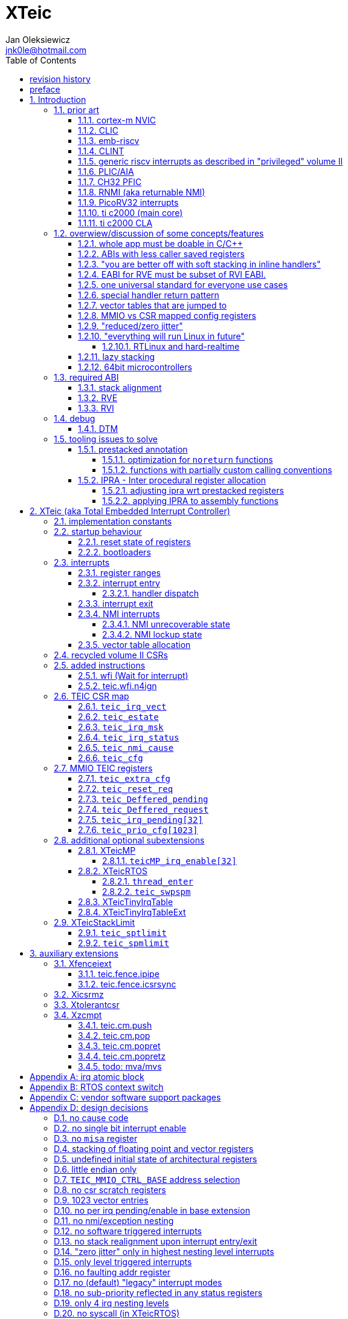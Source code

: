 
= XTeic
Jan Oleksiewicz <jnk0le@hotmail.com>
:appversion: 0.34.1
:toc:
:toclevels: 5
:sectnums:
:sectnumlevels: 4


{author} {email} +
document version {appversion} +
extension status: unstable/PoC +
This document is released under a Creative Commons Attribution 4.0 International License

[colophon]
== revision history


[colophon]
== preface

This document uses semantic versioning with respect to potential hardware designs.
Assembly syntax change is a minor increment. Version 1.0.0 will be the first somewhat useable.
Changes in prior versions are not versioned properly and not tracked in revision history.
The number in a major revision doesn't hold the freeze or ratification status.

Document is written in a way that reduces the duplications as those are hard to maintain.

== Introduction

Even though the current risc-v "privileged" architecture is great for general unix systems.
It fails to meet many embedded and hard real time requirements.

Instead of adding more and more on top of layered legacy, that leads to silicon waste, let's replace
entire volume II (aka riscv privileged) with minimal yet efficient embedded architecture.

The goal is to achieve interrupt architecture capable of predictable and fast
control loops by providing minimal interrupt latency and jitter. +
Optionally offer single digit cycles of interrupt latency to actual code and true zero jitter,
as to not disturb minimal implementations. +
By leveraging general purpose computing capability of risc-v architecture, we can
avoid the need for separate cores (often with asymetric architectures) to offload
low priority tasks (communication, HMI etc).

The lack of many "legacy" functionalities allows reduction of silicon area, power, and verification costs.

=== prior art

A quick recap of what we already have available.

==== cortex-m NVIC

<<armnvic>> defacto established "industry standard" of efficient interrupt handling.
Anyone complaining about risc-v likes and wants the NVIC.

==== CLIC

CLIC <<clic>> is a designated goto for interrupt handling to fulfill everyone needs.

Attempts to be an unix capable interrupt controller with horizontal nesting of U, S, H (so far only proposed) and M mode.

All used registers must be saved in software, trampoline handlers need to save all ABI registers.
If interrupts can be taken at multiple privilege modes, then each handler at higher privilege
have to swap stack pointer (and interrupt level ??) by 2 additional CSR instructions per handler.
(during vertical nesting those instructions just copy `rs1` operand)

Preemption is handled in software by special CSR mechanism, that requires extra boilerplate
code in every interrupt handler. Even in "inline" handlers.

Highest priority inline handlers should be possible to be made similar to legacy ones.

Trampoline handlers mimic the late arrival and tail chaining optimizations.
Currently trampoline handlers cannot be used alongside "inline" handlers <<clichwswvectoring>>.

Introduces unavoidable jitter due to:

- blocks of code executed with disabled interrupts (additive jitter)
- late arrival handled through mnxti read (subtractive jitter of entry time)
- tail chaining handled by another mnxti read (and extra branch) in epilogue
- indirect jump instruction to actual code (branch prediction)

assuming 1 cycle per instruction, 10.2 and 11.1 listings from clic spec <<clic>> offer:

- `entry + 6` cycles of jitter from "inline" handlers.
- `entry + 7 + 16` cycles of jitter from "C-ABI" trampoline entry
- `4 + exit` or `abs(entry - 7)` cycles of jitter from  "C-ABI" trampoline epilogue

NOTE: trampoline jitter can be reduced by 16 cycles of register stacking at
the cost of late arrival handling

NOTE: according to <<clicentrycycles>>, handler entry time is 6 cycles on sifive E2 and
10 cycles in E3/5.

NOTE: BTW, my prediction is that the "competitor A" will be able to do a
"comparison against riscv" without resorting to FUD tactics, right after CLIC is ratified

==== emb-riscv

emb-riscv <<embriscv>> is clean sheet design that attempts to be universal solution
for every microcontroller. Designed with a strong focus on RTOS support.

NOTE: Currently development is stalled due to "not encouraging general interest"

Achieves lower interrupt latency by introducing EABI with reduced
amount of caller-saved registers. FP registers are handled by lazy stacking.

Many similarities with <<cortex-m NVIC, NVIC>>.

mandates 4 64bit timers (even on RV32):

- cycle counter
- instret counter
- system timer
- rtc timer

==== CLINT

Attaches to generic interrupt scheme.

According to <<clint>>, it provides memory mapped interface for timers and IPI.

NOTE: ofiicial CLINT is called ACLINT but doesn't differ much from CLINT in sifive documentations.

==== generic riscv interrupts as described in "privileged" volume II

Very often refered to as CLINT. e.g. <<sififeintcookbook>> claims that volume II
stuff is CLINT exclusive.

has vectored mode which simply jumps to the position in vector table.

Doesn't provide any nesting other than privilege levels
Registers and CSR state (`fcsr` etc.) have to be pushed by software before use

==== PLIC/AIA

<<plic>>, <<aia>>

A heavyweight frontend for delivering interrupts to multiple cores
running typical unix OS. Not suitable for microcontrolers.

claim/complete architecture

handlers stay very similar to generic case.

AIA adds another set of CSR registers available only through indirect access
mechanism (by `miselect` and `mireg` CSRs).

==== CH32 PFIC

Proprietary design by WCH build on top of generic riscv privileged <<qingkev2>>, <<qingkev3>>, <<qingkev4>>.

Introduces HW stacking and single cycle register shadowing (aka HPE).
It is of course necessary to use custom toolchain that implement a "proprietary" attribute:
`\\__attribute__\((interrupt("WCH-Interrupt-fast")))`

NOTE: without <<prestacked annotation>> there will be no portable way of doing this without compilers build
on custom patches. Naked handler + mret trick doesn't work in llvm, it should break in gcc anyway due to
eventual use of callee saved registers and stack.

Another feature is "vector table free" interrupt mechanism that allows to skip
fetching from vector table and jump to handler directly. It provides significant improvement
only when all registers are "stacked" by shadow regfile. (or not satcked at all)

The descriptions of a lot of functional behaviour feel like a copy-paste of risc-v privileged.
Highly under/undocumented. +
e.g. There is nothing about what happens to `mepc`, `mcause` or `mstatus` during nesting (especially on "V2" core). +
It is also unknown whether `ra` register doesn't have an additional use (like saving `mepc`...) during
interrupt entry/exit and connot be used immediately as the currently implemented gcc attribute treats
those functions the same way as the regular ABI ones with `mret` based return. +
Inline with average chinese documentation standards.

The vendor provided headers, of course, contain 46 instances of "NVIC" string and just 5 for "PFIC"

There is also under/undocumented "EABI enable" bit in `INTSYSCR` on "V2" core.
Most probably it reduces number of HW stacked registers to match the official EABI proposal <<riscveabi>>.

QingKeV4 implements 3 shadow registers sets (aka HPE), given to handlers on first comes first served basis.
Result is that only 3 lowest level handlers can practically use shadow registers.

NOTE: supressing dynamic nesting by `HWSTKOVEN` would cause priority inversion.

==== RNMI (aka returnable NMI)

<<privilegedrnmi>> Adds another horizontal nesting level above the machine mode, that works very similarly
to generic interrupts.
Achieved by providing additional set of CSR registers as well as interrupt return instruction (`mnret`).

==== PicoRV32 interrupts

> Note: The IRQ handling features in PicoRV32 do not follow the RISC-V Privileged ISA specification.
> Instead a small set of very simple custom instructions is used to implement IRQ handling with minimal hardware overhead.

Original author of the PicoRV found the riscv-privileged to be too heavy for minimal core,
and provided own <<picorvint>> interrupt scheme.

NOTE: FPGA minimum cores, is a non goal for XTeic

==== ti c2000 (main core)

Proprietary TI architecture <<spru430f>> sporting an ancient looking accumulator-memory architecture
(with 8 pointer registers), similar to the classic CISCs. An x86 of motor control and signal processing.
FPU <<spruhs1c>> is more RISC-ish with a bit of VLIW in some instructions.

NOTE: TI is very hesitant to release any general purpose benchmark scores (speed/size etc.)
<<c2000coremark>>, <<c2000dhrystone>>. Claiming that their architecture "is optimized for
real world control applications". Those kind of scores are also almost non existent in independent sources.

According to <<spraan9a>>, the core automatically saves some of the registers, rest must be pushed
in software. +
"High priority" interrupts can also save and restore all 8 floating point registers into shadow
registers using special instructions. +
There are also 5 (4 in prologue) defacto useless instructions for aligning stack and setting "C28 modes"

To allow nesting of "low priority" interrupts handlers must include extra boilerplate code to
handle prioritiy masking in software. (8 instructions in prologue, 3 in epilogue)

As a consequence there is 21 cycles of jitter (to HPI and other LPIs) and 43 (HPI) or 63 (LPI) cycles
of interrupt latency in worst case.

Use of `RPT` istruction will introduce even more jitter and latecy as the sequence is uninterruptible
and takes arbitrary numbers of cycles to execute.

NOTE: ISR entry latency is 10 cycles due to 8 stage pipeline and automatically stacking 13 registers.
<<c2000workshop>> suggests that the latency is 14 cycles for internal signals. Which would
further increase the worst case jitter and latencies.

==== ti c2000 CLA

CLA <<spruge6b>> is a separate coprocessor designated to offload
main core from control loop tasks "freeing it to handle other tasks such as 
handling communication stacks" +
Exactly those workloads that are general purpose tasks
for which "c2000 architecture was not optimized for"

Offers less registers/instrucrtiions and lacks TMU so it's
not always faster than the main core.

Can be used as a true coprocesor for delegation of certain tasks to it.
According to <<spracw5a>> this mode of operation brings just 12% improvement in
motor FOC current loop.

CLA tasks are uninterruptible. TI claims <<spracs0a>>,<<ticladocs>>,<<ticladevguide>>
that their task driven machine "reduces interrupt latency and jitter" compared to classic CPU
even though it does exactly the opposite when there is more than one
(async) interrupt to handle (which happens in <<spracs0a>> example)

=== overwiew/discussion of some concepts/features

==== whole app must be doable in C/C++

In this case interrupts must always push all caller saved registers to be able to use functions without
`\\__attribute__\((interrupt*))` annotation. Leading to <<ABIs with less caller saved registers>>

It also requires preinitialized table with pointer to startup code, `sp`, `gp`, and of course
any other addition like Zcmt `JVT` csr.

This table is also not necessarily smaller than software setup, e.g. `sp` can be usually
done with single `lui` instruction.

There is still a risk of corruption if the compiler decides to reorder something before
initialization of `.data`/`.bss` sections.

Such startup code is also inefficient as it will have to obey the ABI (spill `ra` to stack) and
compilers can't optimize out link time symbols anyway. (even though some can be assumed to
always be at certain addresses or offset from each other)

Of course I often find that there is a competition on who will make
the worst startup code in assembly.
So pure C/C++ startup code turns out to be "better" due to confirmation effect.
But let's have a look at my "combotablecrt" implementation <<combotablecrt>> for stm32f030x4/6. 
Is your compiler able to do that?

There is also a case of interrupt handlers that are using only a few registers
and don't need to take latency of the whole ABI/EABI.

==== ABIs with less caller saved registers

The rationale of introducing ABIs with reduced number of caller saved registers is to
reduce interrupt latency.

The major downside of such approach is lowered overall performance
and code denisty. Which is highly unliked across riscv community <<bhvseabi>> and stalls
development of such (E)ABI.

> I think for marketing reasons we should have the RISC-V EABI mimic the competitor ABI as
> closely as possible, and be available and supported by the tools, even if almost no-one
> should end up actually using it.

Zcmp[e] was also prepared for such fragmentation by reserving first 4 points in rlist for EABI,
so the cores can implement UABI and EABI push/pop instructions at the same time.
Those 4 points are of course supposed to handle 20 caller saved regs of EABI (probably with some
reuse of few higher points).

It will also make the processors capable of stacking 2 registers per cycle, underutilized
during HW stacking due to shorter stacking time than pipeline refill.

An alternative is to provide interrupts with defacto customizable ABIs by e.g. <<prestacked annotation>>
(to match the HW stackers) and handle the function call pressure by <<IPRA - Inter procedural register allocation, IPRA>>.

==== "you are better off with soft stacking in inline handlers"

aka generic riscv `\\__attribute__\((interrupt))`

The major issue lies within the principles of hardware stackers.

When entering interrupt handler, the core first fetches the entry from vector table and then
jumps to that address. Both of those fetches can hit a flash waitstate or a cache miss.
During that operation the data bus remains idle waiting for a first store instruction to be executed.

Those cycles can be accomodated for a "free" stacking of registers. If a higher amount of
registers is stacked then it can hide a bit of jitter coming from cache misses or flash waitstates.

Even stacking by the special push instructions (e.g. XTheadInt <<thead>> or
PUSHINT <<pushint>> and maybe a subsets of those), won't help much. Those start pushing
after the latency of double (waitstated) miss was taken.

The only situation when soft stacking yields better results is when HW stacker has to push
way more registers than is actually used.

NOTE: Zcmp[e] doesn't cover caller saved registers except `ra`.

==== EABI for RVE must be subset of RVI EABI.

To be able to call RVE only code from RVI ABI +
Recurrig thing in RVE ABI proposals.

The idea is to allow compilers and software vendors to provide a single
set of precompiled libraries for RVI and RVE ABIs.

The issue with this approach is that the code arbitrarily compiled for RVE
might turn out to be less efficient than RVI one. It also limits the capabilities
of RVI ABI like trading off argument registers for temporary/saved ones.

==== one universal standard for everyone use cases

Having one universal solution for all possible scenarios
brings a lot of inefficiency to all of them. Due to mandatory
support for a lot of rarely used functionality, keeping the compatibility
with unused legacy, or having to be a subset of a bigger architecture
optimized for a different use cases.

Even if that "flexibility" is made completely optional and non intrusive
the vendors will implement it anyway for the sake of having the
longest "flexibility" bar.

==== special handler return pattern

aka "HANDLER_RETURN" on emb-riscv and "EXC_RETURN" on ARM

The idea is to put special pattern in `ra` during handler entry and
exit by reusing regular return mechanism provided by the ABI. Requires
certain memory area to be non executable (e.g. 0xF0000000 - 0xFFFFFFFF)

This mechanism follows the typical ABI function call and together with HW
stacking, allows the interrupt handlers to be a regular C functions.

The downside is that the `ra` and `pc` both have to be pushed onto stack
and in some specifc cases, it could add extra stall cycles after the tail due
to the waitstates or cache miss caused by delayed prefetch.

Alternatively we can just stack the `ra` and put there current `pc` with lowest bit set
to trigger handler return operation. One less register counted towards interrupt latency.

NOTE: normally the `jalr` instruction just ignores the LSB bit of resulting address.
LSB in register and immediate will lead to "bogus" jump over 2 extra bytes.
Even though this behaviour simplifies hardware, existing ABIs are
allowing "auxiliary information" in pointers as well as `jalr`
immediate, effectively making both useless.

==== vector tables that are jumped to

It's simply inefficient in truly vectored scenario.
The vector entries will have to be populated with jump instructions anyway.
Those have to take the second round of waitstates or cache miss without amortization by register stacking.

And if the code is far away from vector table (e.g. in SRAM for more deterministic execution),
compiler will have to emit a jump island, aka "veener", that will perform yet another unamortized jump.
allocating 8 bytes per entry, allowing `lui` + `jalr` sequence, will severly trump the
code density and performance in typical use scenarios.

NOTE: 8051 allocated 8 bytes per entry, but it was able to sometimes fit entire handler or
one of the conditional path. Especially when following entries were unused. This kind of
optimizations is exlusive to assmebly programming and generally not practised today.

==== MMIO vs CSR mapped config registers

In case of mass initialization MMIO could result in better code density
CSR space is also limited.

My take is that anything architecturally coupled to the core should reside
in CSR space and keep the rest in MMIO.

Nothing should exist as both.

There is no point in avoiding  CSR registers when the cost of Zicsr
instructions is already taken.

==== "reduced/zero jitter"

Very often claimed, yet those claims rarely meet with reality.

NOTE: There are also many non-architectural sources of jitter like caches, waitstated
flash, accessing peripherals in different clock domains (usually divided from sysclk),
DMA contention, or just the code masking out the interrupts.

Cortex-m0 offers a "zero jitter" by optional IP (RTL for ASICs) configuration that adjusts the best case 
of interrupt latency by extra cycle to acommodate random stall from bus contention.

Cortex-m3/4 offer up to 6 cycles of jitter due to "late arrival" and "pop pre-emption".
Regular handler entry is dominated by stacking registers, giving some headroom for extra
vector/instruction fetch latency.

Cortex-m7 of course suffers from Proprietary&Confidential syndrome.
Most probably it's similar to cm3/4.

In case of C2000 CLA, TI claims <<spracs0a>>,<<ticladocs>>,<<ticladevguide>> that their task driven machine
(non preemptible) "reduces interrupt latency and jitter" compared to classic CPU, even
though it does exactly the opposite when there is more than 1 async interrupt to handle.

NOTE: Of course whenever TI compares CLA to "classic cpu", it's always a cpu with preemption
priorities only and background task not present on CLA. As if the similar "task machine" couldn't
be achieved by regular general purpose architecture (e.g. risc-v, cortex-m) without nesting and WFI loop
(or "sleep on exit" feature) giving access to all GPRs in interrupts without stacking.

==== "everything will run Linux in future"

The Linux cargo cult. +
Because a simplest tasks suitable for bunch of 555&74s or a simple microcontroler with a
few KiB of flash and RAM must be done under linux so it will work somehow "better".

To be able to properly run linux you need quite beefy unit (usually with MMU), 2-4MiB of flash,
4-8MiB of RAM (usually external DRAM), long boot time and a bad power consumption in idle. +
Just to run the OS itself.

One of the the most blatant example is NOMMU linux on stm32f429 with
memory mapped SDRAM that is not even cached by cpu. If the XIP image doesn't fit
in 2MiB internal flash, it has to land in external parallel NOR flash, which is of course
not cached by cpu and shares bus with SDRAM. +
Any attempt to touch internal SRAM regions will defeat the remaining 
"universality/portability of linux apps" arguments. +
Not to mention much higher unit price than typical 200+Mhz cotex A5/7 SOCs. 

Of course there are still actual reasons to use linux in non-realtime embedded,
consisting of different developmnet practices, higher portability 
or access to the raw performance (at much better perf/price ratio)
not available in typical microcontrollers <<emblinux>>.

===== RTLinux and hard-realtime

Whenever those rt patches are measured, both the interrupt latency and
jitter is always given in tens or hundreds of microseconds, not cycles
<<linuxrt1>>,<<linuxrt2>>,<<linuxrt3>>,<<linuxrt4>>.

In some scenarios those numbers are unacceptable. +
As an example, industry standard, FOC current loops close within 5-10us <<brianchavens>>
and in some cases it achieves sub 1us latency <<swpy031>>. On a <200 Mhz core clock.

==== lazy stacking

Lazy stacking allows to skip stacking of FP registers if handler doesn't
touch floating point registers.

The main issue is that all of the caller saved FP registers are saved (execution stalls during push)
onto stack whenever FP instruction is executed even though only a few of the registers are used.

Requires additional CSR to hold address of reserved space in stack frame.

==== 64bit microcontrollers

So far, mostly the application processors used in bare metal.

Use cases for such also have different requirements than
from typical 32bit microcontrollers.

=== required ABI

Ideally we should not change the established ABI to avoid disruption
But definitely get rid of the `tp` register which is overall useless.

==== stack alignment

should be 2x`XLEN`, mandated thorought entire program execution so as to not require
special realignment in interrupts.

[NOTE] 
====
psABI <<riscvpsabi>> says that:

[quote]
----
stack pointer must remain aligned throughout procedure execution
----

and fails to enforce enforce this anyway:

[quote]
----
Non-standard ABI code must realign the stack pointer prior to invoking standard ABI procedures. The
operating system must realign the stack pointer prior to invoking a signal handler; hence, POSIX
signal handlers need not realign the stack pointer. In systems that service interrupts using the
interruptee’s stack, the interrupt service routine must realign the stack pointer if linked with any
code that uses a non-standard stack-alignment discipline, but need not realign the stack pointer if
all code adheres to the standard ABI
----

====

Major ilp32e issue is that the `addi16sp` instruction works on 16 byte stack increment.
Once the `c.addi` range (-32..+31) is exhausted compilers have to chose beetwen
denser code and more efficient use of stack.

Zcmp extension was also designed for 16 byte aligned stack. There is Zcmpe extension 
postponed to the future which should handle the EABI. Lowering the stack alignment
requires doubling (per bit of alignment) waste of codepoints by `push`/`pop` instructions.

NOTE: `addi8sp` won't be neccesary as Zcmpe `push`/`pop` can prepare initial 8 byte
allocation for an (optionally) following `addi16sp`

NOTE: 2x`XLEN` alignment allows more optimal use of
microarchitectures capable of stacking 2 registers per cycle

==== RVE

[width="100%",options=header]
|====================================================================================
| register | ABI name | Saver | description
| x0 | zero | - | Hardwired zero
| x1 | ra | caller | return address
| x2 | sp | callee | stack pointer
| x3 | gp | - | global pointer
| x4 | t0 | caller | temporary
| x5 | t1 | caller | temporary
| x6 | t2 | caller | temporary
| x7 | t3 | caller | temporary
| x8 | s0/fp | callee | saved/frame pointer
| x9 | s1 | callee | saved
| x10 | a0 | caller | argument/return
| x11 | a1 | caller | argument/return
| x12 | a2 | caller | argument
| x13 | a3 | caller | argument
| x14 | a4 | caller | argument
| x15 | a5 | caller | argument
| x16-x31 | - | - | reserved for custom use
|====================================================================================

// fp ?

NOTE: ilp32e with `tp` turned into temporary.

==== RVI

[width="100%",options=header]
|====================================================================================
| register | ABI name | Saver | description
| x0 | zero | - | Hardwired zero
| x1 | ra | caller | return address
| x2 | sp | callee | stack pointer
| x3 | gp | - | global pointer
| x4 | t0 | caller | temporary
| x5 | t1 | caller | temporary
| x6 | t2 | caller | temporary
| x7 | t3 | caller | temporary
| x8 | s0/fp | callee | saved/frame pointer
| x9 | s1 | callee | saved
| x10 | a0 | caller | argument/return
| x11 | a1 | caller | argument/return
| x12-x17 | a2-a7 | caller | argument
| x18-x27 | s2-s11 | callee | saved
| x28-x31 | t4-t7 | caller | temporary
|====================================================================================

// fp?

NOTE: ilp32 with `tp` turned into temporary.

=== debug

The official risc-v debug spec <<riscvdebug>> is good enough to not necessitate another incompatible
one, although the "minimal debug implementation" is actually not minimal.

Some of the  minor things that could be "improved" for minimal implementations:

- 1 entry `progbuf` accepting 32bit instructions only (saves 2 bits, currently
must accept compressed insns)
- writing this 1 entry progbuf immediately executes written instruction (ie. no storage in progbuf)
- remove `dpc` CSR, and allow debuggers to get the "current" `pc` by executing `auipc` from `progbuf`
- no mandatory abstract register reads (data exchange only through message registers)
- get rid of certain discovery bits
- etc.

Biggest offenders of course are and will be the actual implementations that despite being the "minimal"
ones designated as "8bit killers", are happily implementing more than necessary.
Like 8-word `progbuf` in ch32v003 <<qingkev2>>.

==== DTM

Low pin count devices (8-32) need a denser debug interface as the JTAG uses too many wires.

There are industry proven 2 wire interfaces like cJTAG or ARM SWD. +
It would be best to have 1 wire solution like avr8 debugWIRE/updi
or the WCH "SDI" (aka "SWD") <<qingkev2debug>>

=== tooling issues to solve

==== prestacked annotation

Currently there is no universal solution to indicate which registers in interrupt handlers
can be freely used without stacking them.

- `\\__attribute__\((interrupt))` makes all registers callee saved and uses mret to return.
- `\\__attribute__\((interrupt("SiFive-CLIC-preemptible")))` extends regular interrupt by CLIC preemption
- `\\__attribute__\((interrupt("WCH-Interrupt-fast")))` requires custom build toolchain,
no floating point regs (even on the cores with F extension), still uses mret
- Or just a plain C function that requires prestacking of all caller saved registers, reuses standard
return mechanism to exit interrupt context

Even worse, there are already hardware stackers designed for ilp32e and ilp32. When the new and better
ABI will be introduced, it will be impossible to use with pre-existing HW stackers. The same applies
to creating HW stackers that stack less registers to optimize interrupt latency.

Therefore we need universal way to annotate which registers are available for use in a given function
as a defacto calller saved one (aka create custom calling convention)

- `prestacked("")` attribute
- no whitespaces in string parameter
- register range cover all registers between and including specified (`x4-x6` is equivalent to `x4,x5,x6`)
- registers/ranges are separated by comma
- calee saved registers have to be properly turned into temporary when included in the list
- CSRs taking part in calling conventions are also subject to this mechanism
- should use raw names instead of ABI mnemonics as to make it ABI agnostic (more portable)
- registers must be sorted (integer, floating point, vector, custom, then by lowest numbered)
- CSRs must be put after the architectural regfiles, those don't have to be sorted
- must not collide with `\\__attribute__\((interrupt))` as to support "legacy" handler return mechanisms
- must not imply `\\__attribute__\((interrupt))` as well
- custom CSRs would also have to be somehow covered. (hw loops etc.)

ilp32 caller saved:

`\\__attribute__\((prestacked("x5-x7,x10-x17,x28-x31")))`

ilp32f, caller saved:

`\\__attribute__\((prestacked("x5-x7,x10-x17,x28-x31,f0-f7,f10-f17,f28-f31,fcsr")))`

Simplified ranges (e.g. shadow register file):

`\\__attribute__\((prestacked("x8-x15")))`

TEIC irq, range0 + shadow regs of half integer regfile (where bit 2 of operand is set, covers range1+2)
and F + P extensions:

`\\__attribute__\((prestacked("x4-x7,x10,x11,x12-x15,x20-x23,x28-x31,fcsr,vxsat")))`

ch32v003 irq (ilp32e + PFIC HW stacker, assuming `ra` doesn't have some undocumented use):

`\\__attribute__\((interrupt, prestacked("x1,x5-x7,x10-x15")))`

NOTE: unannotated `ra` is assumed as a valid return address, otherwise a special return mechanism must be
used (e.g. return by `mret` in `\\__attribute__\((interrupt))`

===== optimization for `noreturn` functions

gcc/llvm compilers can purge the epilogue (even down the call tree) by automatic
detection of infinite loop or by using `\\__attribute__\((noreturn))` or `__builtin_unreachable()`.

It is not the case on prologues though, leading to waste of stack and codespace in the most typical
embedded scenario of main or thread functions with an infinite loops.

This missing optimization is intentional <<noreturnprologue>> to allow backtracing
(`abort()` etc.) and throwing exceptions (of course under -fno-exceptions and exception less code)

By abusing the "prestacked annotation" we can get rid of this prologue
by "prestacking" all of the available registers. +
e.g. `\\__attribute__\((noreturn, prestacked("x1,x4-x31,f0-f31,fcsr")))`

NOTE: addition of `noreturn_nobacktrace_noexcept` attribute is very unlikely, optimizing
regular `noreturn` attribute is even less.

NOTE: `\\__attribute__\((naked))` won't work, as it will remove the stack allocation
and consequently underflow the stack.

===== functions with partially custom calling conventions

It can be additionally abused to:

- define IPRA clobbers of assembly functions in its C function declarations 
(see <<applying IPRA to assembly functions>>)
- certain (premature) optimizations (manually solving 2way IPRA recursion etc.)
- dynamic linked functions with a subset of clobbers. 
e.g. functions like `memcpy()`,`strcmp()` etc.  don't need to clobber all caller saved registers 
so only common clobbers for straightforward, unrolled (?) and vectorized implementations need to be 
applied. Requires standardization of canonical clobbers for each offending function. (quite unrealistic)

==== IPRA - Inter procedural register allocation

So far implemented only by llvm <<llvmipra>>. +
Limited to statically linked code. +
There are almost no benchmarks results, especially the ones other than x86 at -O3.

In simple explanation, it makes every function export information about its usage of
caller saved registers effectively allowing non leaf functions to use caller saved
registers as a callee saved ones. That avoids some of the stacking/spilling leading
to a more efficiet code.

requirements and improvements needed for efficient IPRA:

- this mechanism must cover the CSRs as well as the registers (e.g. `fcsr`, `vtype`, `vl` etc.)
- custom registers and CSRs should also be covered (e.g. HW loops) (unnamed?)
- compilers need to avoid using more registers than necessary (currently no reason)
- registers from compressible range should be allocated only when it will benefit
code density (currently no reason)
- to avoid regressions, compilers need some kind of heuristic to detect when stacking
certain (compressible) callee saved registers would yield better code density than using
more temporaries from non compressible ranges

NOTE: on riscv it's `s0` and `s1`, in presence of Zcmp[e] pushing `s0,s1` is free
in non leaf functions, and just 2 16bit instructions in leaf. With IPRA it should be also
possible to just move `ra` and `s0/s1` into caller saved regs.

NOTE: This is also non IPRA optimization (-Oz kind)

- need special assembly directive to annotate such exports from pure assembly code (workaround exists
<<applying IPRA to assembly functions>>)

[NOTE]
--
Automatic detection is not an option due to self constructed instructions (e.g. from <<XTightlyCoupledIO>>):
[source, asm]
```
.word (0b0000000<<25)|(8<<20)|(0<<15)|(0b001<<12)|(10<<7)|0x43
.insn i CUSTOM_1, 0x0, 1, a0, 0x123
//equivalent to:
//tio.add0.xy a0, y0, s0
//tio.addi0.yx y1, a0, 0x123
```
--

- precompiled libraries should also do an "IPRA exports"
- very important point is resolving IPRA annotations of callbacks, where the callback call
will use the smallest common regmask of all functions that can be called through this point
** callbacks initialized once at startup (typical in many HALs)
** callbacks passed as function parameters
** queues (of structs) with callbacks

NOTE: callbacks are commonly used in peripheral interrups, therefore it's important to
apply IPRA optimizations to those as well

- it can be used to annotate that passed function arguments (through registers or stack) were
not modified and can be recycled by caller (e.g. in loops)
- it can also "export" list of deterministic constants (and addresses) that are left in registers
after return

NOTE: This mechanism is portable to other architectures, the more caller saved registers are
available, the higher relative gain is.

NOTE: vector extension can benefit from IPRA as current psABI makes all vector registers
temporary, though the syscall destroys entire state

===== adjusting ipra wrt prestacked registers

Because the HW stackers (used with <<prestacked annotation>>) will prefer to stack out the
compressible registers first, it might not be the best match for IPRA optimized allocation

NOTE: compilers usally don't care about non-abi (interrupt) prologues/epilogues and
emit code as if it was the regular ABI function

The solution could be:

- optimize HW stacker for typical allocations
- make compilers treat specially a call trees growing from interrupt handlers
- trump the general IPRA optimizations to use `a0-a5` first

Handlers that are not calling another functions should be straightforward as long as the compiler
allocators/optimizers are not going to straight out ignore <<prestacked annotation>>.

===== applying IPRA to assembly functions

Special attribute to annotate function declaration in header associated with assembly code
(e.g. `\\__attribute__\((regmask("clobbered list here")))`) was proposed <<llvmregmaskattr>>,
but it wasn't implemented upstream.

The other option is to use inline asm clobbers to make call to such funcions

[source, C]
```
	__attribute__((always_inline))
	static inline int weird_call(int n, void* p)
	{
		register int result asm("a0") = n;
		register void* a1 asm("a1") = p;

		asm volatile(
			"call foo \n\t"
			: [ARG0] "+r" (result) // return in same register
			: [ARG1] "r" (a1)
			: "memory", "ra", "a2" // use clobber for any caller saved regs used
		);

		return result;
	}
```

- requires the `call` pseudoinstruction that expands to a proper sequence.
Otherwise we get errors when calling too far or missing optimization when short call can be made.
- works in existing compilers (at least in gcc and llvm)

// == programmers model

== XTeic (aka Total Embedded Interrupt Controller)

smallest profile?

machine mode only

RV32 only

2 or 4 interrupt nesting levels

little endian only
software shall assume little endian

=== implementation constants


[cols="4,2,5",options=header]
|====
| name | default value | notes
| `TEIC_ENTRY_VECT_BASE` | implementation specific | Base address of the first application entry point
													 as well as its vector table. May have additional
													 constarints on the alignment.
| `TEIC_EXEC_SRAM_BASE` | implementation specific | Base address of the most designated executable SRAM
													memory.
													(Some devices implement a special memory area
													designated for interrupt handlers. aka "ITCM". Usually
													it will be the main memoy address)
| `TEIC_MMIO_CTRL_BASE` | 0xFFFE0000 | Base address of XTeic MMIO control block
| `TEIC_IRQ_NESTING_BITS` | {0,1,2} | Number of implemented interrupt nesting priority bits
| `TEIC_IRQ_PRIORITY_BITS` | {1,2,3,4} | Number of implemented interrupt sub-priority bits
| `TEIC_IRQ_VECT_ENTRIES` | {9..1023} | Number of allocated interrupt entries including skipped ones and NMIs
| `TEIC_IRQ_VECT_ENTRY_SIZE` | {2,4} | Size in bytes of the single entry in vector table.
									By default it's 4. 2 if <<XTeicTinyIrqTable>> subextension is implemented.
|====

=== startup behaviour

Upon hart reset:

- all of the architectural registers are initialized to their reset state.
- The MMIO control block registers are also initialized to their reset state.
- The pc is set to the `TEIC_ENTRY_VECT_BASE`.

Performing the system reset will additionally initialize the state of the peripheral registers to their reset state.

The hart reset is always equivalent to a system reset until XTeicMP extension is implemented.

==== reset state of registers

The reset state of all architectural registers is undefined unless explicitly specified
in specific extension.

NOTE: That means the reset state of integer, fp, and vector registers is undefined.

NOTE: some of the CSR registers also remain in undefined state.

==== bootloaders

If the application start is preceeded by bootloader, or the application enters
the bootloader, then the the switch code shall ensure that
before redirecting execution to the target address:

- all peripherals are disabled, or initialized to reset state if enabled on reset (e.g. watchdogs)
- external GPIOs are configured to reset state
- the oscillators, PLLs, clock selects and divisors are configured to their reset state
- all nesting levels in `teic_irq_msk` are enabled
- `teic_irq_vect` is set to the target entry point, right before the jump happens

NOTE: The rationale of these rules is to avoid bloat in startup
code (and duplicate of it in `SystemInit()`), which is a result of assuming the worst case scenario

NOTE: bootloaders placed at application entry area (at `TEIC_ENTRY_VECT_BASE`)
can be entered by setting a certain pattern in backup register and then executing system reset.

NOTE: Some devices switch between bootloader and application modes by performing
whole system reset after modifying certain configuration registers (remap of executable area
at `TEIC_ENTRY_VECT_BASE`)

=== interrupts

The interrupt controller supports only level triggered interrupts.
The logical high is used to assert pending interrupt request lines.

The irq number is the position in vector table

NOTE: there is no irq offseting like in NVIC

Stack pointer is not realigned, if stack is not 8 byte aligned
the behaviour is implementation specified

NOTE: typical HW won't care about 4 byte stack, some dual issuers or hardened cores
might want to set `irqentryexit_unrec` nmi request

NOTE: Zcmp similarly doesn't specify the required alignment.

==== register ranges

Register ranges define which registers are pushed onto the stack on irq entry.

Adding certain range require inclusion of all previous ranges.

The selection is implementation specific, fixed at silicon level.
Shall not deviate from the predefined ranges.

NOTE: only highest nesting level has configurable stacking ranges.

[cols="1,3,2,2",options=header]
|====
| range | registers | added stack area | mandatory implemented (all nesting)
| 0 | "x1,x10,x11,reserved" | XLEN * 4 | yes
| 1 | "x12-x15" | XLEN * 4 | yes
| 2 | "x4-x7" | XLEN * 4 | no
| 3 | "x16,x17,x28-x31" | XLEN * 6 | no
|====

NOTE: Range 0+1 gives similar amount of usable registers as NVIC

stack frame pseudocode::
[source, asm]
```
// all ranges used
// range 0
sw x1, -4(sp)
sw x10, -8(sp)
sw x11, -12(sp)
sw reserved, -16(sp)

// range 1
sw x12, -20(sp)
sw x13, -24(sp)
sw x14, -28(sp)
sw x15, -32(sp)

// range 2
sw x4, -36(sp)
sw x5, -40(sp)
sw x6, -44(sp)
sw x7, -48(sp)

// range 3
sw x16, -52(sp)
sw x17, -56(sp)
sw x28, -60(sp)
sw x29, -64(sp)
sw x30, -68(sp)
sw x31, -72(sp)

addi sp, sp, -72
```


NOTE: reserved position in range0 window can be optionally used for preserving additional state during nesting

==== interrupt entry

when a given interrupt nesting level (reflected by `pending_nestx` in `teic_irq_status`)
becomes pending which is not masked out by corresponing bit in `teic_irq_msk` register,
the interrupt entry procedure is triggered.

During the interrupt entry the hardware will:

- stacks configured/implemented register ranges at given nesting level (can be affected by `n4_stacking`)
- decrement `sp` according to largest configured/implemented register ranges
- put content of interrupted `pc` into `ra` register with lowest bit set
- set `in_nestx` bit in `teic_irq_status` register
- fetches target address from vector table pointed by `teic_irq_vect`.
The vector entry is selected by handler dispatch process.
- jumps to the fetched address

NOTE: optimized microarchitectures will implement late arrival, tail chaining and
pop preemption which further complicate entry/exit procedures

If irq request is spuriously deasserted during the interrupt entry (or e.g. tail chaining), the core
must either; enter the offending handler or immediately return (or e.g. tail chain to yet another handler).

NOTE: Sometimes it takes a few cycles to deassert irq request signal, after e.g. clearing
status flag. Behaviour must be deterministic. Otherwise erratas will be populated. 

===== handler dispatch

During the handler dispatch the hardware will evaluate all pending irq requests
and select the one with highest configured sub-priority, ties are resolved by
highest irq number.

// not a separate par ?

==== interrupt exit

When `jalr` or `cm.popret` instruction is executed and the lowest bit in the source register is
set (before calculating final target address), the interrupt exit procedure is triggered. +
If no interrupt is currently active then `irqretnest0_unrec` nmi request is set.

// limit it only to `ra` ???

During the interrupt exit the hardware will:

- unstack configured/implemented register ranges at given nesting level (can be affected by `n4_stacking`)
- increment `sp` according to largest configured/implemented register ranges
- clear `in_nestx` bit in `teic_irq_status` register
- jumps to the target address of `jalr` or `cm.popret` instruction

NOTE: The bogus `jalr` target address issue remains as per unprivileged spec.
Therefore conforming software shall not set the lsb in `jalr` immediate used for function returns

NOTE: only the lsb in source register is checked, not the computed target
address of `jalr` instruction. It allows detection of irq ret condition earlier in the pipeline.

NOTE: optimized microarchitectures will implement late arrival, tail chaining and
pop preemption which further complicate entry/exit procedures

==== NMI interrupts

NMIs (non maskable interrupts) are a special type of interrupts that cannot be masked
by `teic_irq_msk` register. Typically used for signalling critical conditions.

Entry/exit procedure is similar to regular IRQs with the following excepions:

- activity is signalled by `in_nmi` in `teic_irq_status` register
- stacks only range 0 registers
- adjusts `sp` by range 0 area

Before returning from NMI handler all requests in `teic_nmi_cause` CSR must be acknowledged (cleared).

===== NMI unrecoverable state

unrecoverable NMI handler is entered whenever:

- any of the `*_unrec` requests is raised in `teic_nmi_cause`
- synchronous exception is raised during active NMI handler
- any of the synchronous exception flag (`*_exc` in `teic_nmi_cause`) is not cleared before performing
interrupt exit from NMI handler
- `*_async` that was escalated to unrecoverable nmi request (`escalated_async_unrec` in `teic_nmi_cause`)

Entry procedure is similar to regular NMIs with the following excepions:

- activity is signalled by `in_nmi_unrecoverable` in `teic_irq_status` register
- busfaults, alignment or other errors during stacking are ignored
- not required to actually stack the registers only the `ra` shall be written with `pc` during fault
and `sp` decremented by range 0 area

===== NMI lockup state

The hart enters the NMI lockup state whenever

- code attempts to return from `Unrecoverable_NMI` handler
- synchronous or imprecise exception is raised within `Unrecoverable_NMI` handler

NMI lockup state halts any further code execution, except debug mode one.

NOTE: it is necessary to allow debuggers to read out state of registers/memory
after experiencing lockup state.

NOTE: experiencing exceptions within (or return from) unrecoverable handler means a
serious issue with control flow, where further attempts to execute code would do
more harm than halting until watchdog performs system reset.

NOTE: lack of tripple fault lockout can also lead to security vulnerabilities <<nvidiamtveccve>>

NOTE: microarchitectures can provide external output for signaling NMI lockup state as 
to allow immediate shutdown of certain peripherals (pwm timers etc.)

==== vector table allocation

[cols="3,2,7,12",options=header]
|============================================================================================
| irq num | type | name | notes
| 0 | - | reserved | reserved for startup code (typically jump instruction)
| 1 | NMI | | reserved
| 2 | NMI | IntegrityViolation_NMI | (optional) software and hardware integrity violations
| 3 | NMI | ClockViolation_NMI | (optional) Lost clock or other anomaly. It should be assumed
								 that the core/system clock could have been switched
								 to a different one at this point.
| 4 | NMI | WatchdogViolation_NMI | (optional) Entered right before any of the watchdogs trips
									and performs a (device) reset. Designated for safety measures
									and error logging. It should be assumed that execution could
									be frozen at this point and no further action can or need to
									be performed.
| 5 | NMI | MemoryViolation_NMI | Bus or memory access fault
| 6 | NMI | InstructionViolation_NMI | Illegal instruction exception
| 7 | NMI | Unrecoverable_NMI | Nested nmi, unknown or a state that cannot be easily
								recovered from.
| 8 | IRQ | Deffered0_IRQ | software deffered interrupt, can be used for context switch.
| 9 | IRQ | reserved | reserved/systick???
| 10..1022 | IRQ | *_IRQ | (optional) device specific interrupts
|============================================================================================

Unimplemented optional NMIs can be recycled for custom NMIs other than the ones provided in table above.

NOTE: XTeic doesn't provide any  peripheral API for optional watchdog, clock and integrity protection
systems. It's up to the implementer to provide them.

=== recycled volume II CSRs

To reduce disruption some of the "privileged" csr have been recycled
according to "privileged" specification.

[cols="1,1,1,2,3",options=header]
|=================================
| number | name | privilege | description | notes
| 0x001 | `fflags` | URW | iee754 exception flags | implemented when F,D,Zfinx,Zdinx is present
| 0x002 | `frm` | URW | iee754 dyn rounding mode | implemented when F,D,Zfinx,Zdinx is present
| 0x003 | `fcsr` | URW | frm+fflags | implemented when F,D,Zfinx,Zdinx is present
| 0xf11 | `mvendorid` | MRO | vendor ID | jedec??
| 0xf12 | `marchid` | MRO | architecture ID |
| 0xf13 | `mimpid` | MRO | implementation ID | 
| 0xf14 | `mhartid` | MRO | hart ID |
|=================================

// vector?
// overflow flag ??
// pmp?
// trace?
// debug?
// counters/hpmcounters?

=== added instructions

==== wfi (Wait for interrupt)

Mnemonic::
```
wfi
```

Encoding (RV32, RV64)::
[wavedrom, , svg]
....
{reg:[
 { bits: 7, name: 0x73, attr: ['SYSTEM'] },
 { bits: 5, name: 0x0, attr: ['rd'] },
 { bits: 3, name: 0x0, attr: ['PRIV'] },
 { bits: 5, name: 0x0, attr: ['rs1'] },
 { bits: 12, name: 0x105, attr: ['WFI'] },
]}
....

Description::
Execution of the `wfi` instruction stalls the execution and allows
the core to enter various low power states until the interrupt is taken or
any nesting level becomes pending +
It is allowed to terminte spontaneously or even be implemented as a `nop`.
+
In addition, the `wfi` instruction is allowed to optionally stack out certain
registers ahead of the interrupts, to reduce their latency. In this case, `sp`
is not changed until interrupt arrives.

NOTE: `wfi` can be executed when interrupts are disabled. Which is a very common
use case that avoids introduction of non deterministic delays to event respose time.
(i.e. irq arriving right before `wfi`)

NOTE: It is basically the same thing as priviliged `wfi` but without the
configuration bits in privileged CSR's

==== teic.wfi.n4ign

Mnemonic::
```
teic.wfi.n4ign
```

Encoding (RV32, RV64)::
[wavedrom, , svg]
....
{reg:[
 { bits: 7, name: 0x73, attr: ['SYSTEM'] },
 { bits: 5, name: 0x0, attr: ['rd'] },
 { bits: 3, name: 0x0, attr: ['PRIV'] },
 { bits: 5, name: 0x0, attr: ['rs1'] },
 { bits: 12, name: 0x115, attr: ['WFI'] },
]}
....

Description::
Similar to `wfi` instruction, but doesn't have to terminate after
executing interrupts at 4th nesting priority only. Shall terminate
if any other nesting level was entered before returning from n4 irq.
(i.e. tail chained to n3, then pop preempted back into n4)

If only single nesting priority is implemented
(`TEIC_IRQ_NESTING_BITS == 0`) then this instruction 
behaves like a standard `wfi`.

NOTE: Designated to reduce wakeups caused by high frequency control
loop interrupts that don't need attention from rest of the application.

NOTE: Typicall implementation would require additional hidden state
to track if interrupt of lower nesting priority was entered.

NOTE: similarly to standard `wfi` it can terminate spontaneously
so the additional functionality is optional

=== TEIC CSR map

[cols="1,2,1,4",options=header]
|====
| number | name | privilege | description
| 0xbc0 | `teic_irq_vect` | MRW | interrupt vector table
| 0xbc1 | `teic_estate` | MRW | irq saved state
| 0x800 | `teic_irq_msk` | URW | interrupt mask
| 0x801 | `teic_irq_status` | URO | current interrupt status
| 0xbc4 | `teic_nmi_cause` | MRW | coarse mask of NMI causes
| 0xbc5 | `teic_cfg` | MRW | config register
| 0xbc6 | `teic_sptlimit` | MRW | added with <<XTeicStackLimit>>
| 0xbc7 | `teic_spmlimit` | MRW | added with <<XTeicStackLimit>>&&<<XTeicRTOS>>
| 0xbc8 | `teic_swpspm` | MRW | added with <<XTeicRTOS>>
|====


==== `teic_irq_vect`

[cols="1,2,1,2,6",options=header]
|====
| bit | name | type | reset value | description
| [31:5] | `vect_offset` | WLRL | `TEIC_ENTRY_VECT_BASE>>5` | top bits of vector table offset. +
											Must be aligned to 64 bytes or rounded up
											to next power of 2, of the number of entries multiplied by
											the entry size, whichever is greater
| [4:0] | reserved | WLRL | 0 | reserved
|====

NOTE: alignment requirement allows to avoid use of the additional adder circuit during irq dispatch

NOTE: minimum alignment can by calculated by following formula:
`pow(2, ceil(log2(TEIC_IRQ_VECT_ENTRIES)/log2(2))) * TEIC_IRQ_VECT_ENTRY_SIZE` +
If vector table consists of 100 entries total, 4 byte each. Then minimum required alignment is 512 bytes

NOTE: `vect_offset` can be implemented with just enough bits to point at existing memory areas only,
as to reduce necessary state to implement.

NOTE: Implementations may impose additional alignment requirement

NOTE: `vect_offset` can also be implemented as a read only constant pointing to beggining of the flash memory

==== `teic_estate`

[cols="1,2,1,2,6",options=header]
|====
| bit | name | type | reset value | description
| [31:0] | `estate_nl` | WPRI | undefined | implementation specified pattern
used to recover execution state upon interrupt return. Covers certain csr registers:
(`fcsr`, `vcsr`, `vstart` etc.), and (optionally) multi cycle instruction progress. The content read as
well as the write to this register is valid only at the lowest implemented nesting level.
Otherwise read and write operations on this register are undefined.
|====

//list somewhere mandatory csrs to save??

NOTE: Altough optional, the ability to interrupt multicycle instructions is especially
important for cores implementing zero jitter features.
As an example the ratified Zcmp `cm.popretz` intruction has 3 uninterrupible instructions (one is branch).
(Even though it could be just 2 according to common sense and normative Tariq response <<popretzloadzero>>.
It should be already obvious what will be formally pushed down your throat.)

NOTE: designated to allow an efficient context switch from the lowest priority interrupt

NOTE: As the risc-v doesn't have condition codes for branching/predication, it is
expected that the smallest implementations will not make use of `estate` register at all.

NOTE: due to maximum 5-level nesting and limited state to preserve, it was decided
to not push previous state onto stack, that would increase interrupt latency.

==== `teic_irq_msk`

[cols="1,2,1,2,6",options=header]
|====
| bit | name | type | reset value | description
| [31:4] | reserved | WPRI | 0 | reserved
| 3 | `nest4` | rw | 1 | Fourth nesting level +
						0: disabled +
						1: enabled
| 2 | `nest3` | WARL | 1 | Third nesting level +
						0: disabled +
						1: enabled
| 1 | `nest2` | WARL | 1 | Second nesting level +
						0: disabled +
						1: enabled
| 0 | `nest1` | WARL | 1 | First nesting level +
						0: disabled +
						1: enabled
|====

Disabling any nesting level shall take effect immediately before executing next instruction.

bits related to unimplemented nesting levels are hardwired to zero.

NOTE: only `nest4` level is mandatory to implement

NOTE: `TEIC_IRQ_NESTING_BITS == 1` implements `nest2` and `nest4` only

==== `teic_irq_status`

[cols="1,2,1,2,6",options=header]
|====
| bit | name | type | reset value | description
| [31:12] | reserved | WPRI | 0 | reserved
| 11 | `n4_stacked` | ro | 0 | (optional) signals that currently stacked registers cover only ranges
								configured for nest4 level. +
								It is used only when ranges configured by `n123_stacking` differs
								from `n4_stacking`. +
								If the interrupt handler is tailchained to lower nesting level then
								the core must stack the remaining ranges. Similarly the core can 
								enter nest4 with n123 ranges stacked as well. +
								1: only nest4 ranges were stacked +
								0: all ranges stacked as per `n123_stacking`
| 10 | `nmi_lockup` | ro | 0 | NMI lockup state, can be cleared only by 
								  hart/system reset +
								  1: active +
								  0: inactive
| 9 | `in_nmi_unrecoverable` | ro | 0 | unrecoverable NMI handler state, can be
										cleared only by hart/system reset +
										1: active +
										0: inactive
| 8 | `in_nmi` | ro | 0 | returnable NMI handler state +
						  1: active +
						  0: inactive
| 7 | `in_nest4` | ro | 0 | irq handler at 4th nesting priority state +
							1: active +
							0: inactive
| 6 | `in_nest3` | ro | 0 | irq handler at 3rd nesting priority state +
							1: active +
							0: inactive
| 5 | `in_nest2` | ro | 0 | irq handler at 2nd nesting priority state +
							1: active +
							0: inactive
| 4 | `in_nest1` | ro | 0 | irq handler at 1st nesting priority state +
							1: active +
							0: inactive
| 3 | `pending_nest4` | ro | 0 | pending status of 4th nesting priority +
								1: active +
								0: inactive
| 2 | `pending_nest3` | ro | 0 | pending status of 3rd nesting priority +
								1: active +
								0: inactive
| 1 | `pending_nest2` | ro | 0 | pending status of 2nd nesting priority +
								1: active +
								0: inactive
| 0 | `pending_nest1` | ro | 0 | pending status of 1st nesting priority +
								1: active +
								0: inactive
|====

NOTE: `nmi_lockup` bit is defacto readable only by debugger

==== `teic_nmi_cause`

[cols="1,2,1,2,6",options=header]
|====
| bit | name | type | reset value | description
| 31 | reserved | ro | 0 |
| 30 | `irqretnest0_unrec` | ro | 0 | irq return without active irq/nmi
| 29 | `irqentryexit_unrec` | ro | 0 | any fault during irq entry/exit (stack alignment,
										memory faults etc.)
| 28 | `bus_fault_imprecise_unrec` | ro | 0 | (optional) imprecise bus faults
| 27 | `hw_integrity_imprecise_unrec` | ro | 0 | (optional) imprecise hw integrity error
| 26 | `sw_integrity_imprecise_unrec` | ro | 0 | (optional) imprecise sw integrity error
| 25 | `nested_exc_unrec` | ro | 0 | synchronous exception raised during execution of nmi handler
| 24 | `escalated_async_unrec` | ro | 0 | (optional) escalated `*_async` requests
| [23:10] | reserved | rw1c | 0 | reserved
| 9 | `clock_async` | ro | 0 | (optional)
| 8 | `watchdog_async` | ro | 0 | (optional)
| 7 | `reserved | ro | 0 | reserved
| 6 | `hw_integrity_async` | ro | 0 | (optional) asynchronous integrity error not related to
									the architectural control flow (e.g. unrecoverable ECC
									error triggered by scrubber or speculative prefetch)
| 5 | reserved | rw1c | 0 | reserved
| 4 | `sw_integrity_exc` | rw1c | 0 | (optional) software related integrity exceptions +
										e.g. pmp, stacklimit or other control flow violations related
										to the the software.
| 3 | `hw_integrity_exc` | rw1c | 0 | (optional) hardware related integrity exceptions +
										e.g. ECC, parity, lockstep or other integrity 
										error on core, memory or buses.
| 2 | `misaligned_address_exc` | rw1c | 0 | (optional) misaligned load/store address
| 1 | `bus_fault_exc` | rw1c | 0 | memory access faults
| 0 | `illegal_instruction_exc` | rw1c | 0 | Illegal instruction exception and misaligned instr
|====

The `*_async` nmi requests have to be cleared within the source peripheral.

==== `teic_cfg`

[cols="1,2,1,2,6",options=header]
|====
| bit | name | type | reset value | description
| [31:8] | reserved | WLRL | 0 | reserved
| [7:6] | `n4_stacking` | WARL | implementation specific (highest implemented) |
							stacking ranges at 4th nesting level. +
							Connot be set to higher ranges than implemented by lower nestings. +
							Must not be changed within interrupt handler, otherwise 
							behaviour is undefined. +
							0b00: range 0 +
							0b01: range 0, 1 +
							0b10: range 0, 1, 2 +
							0b11: range 0, 1, 2, 3
| 5 | reserved | WARL | 0 |
| 4 | `access_thread_regs_n1` | WARL | 0 | (optional) 
Switches current (part of) register file to thread one if applicable. +
It has effect only in interrupts at lowest implemented nesting priority. +
Designated to allow context switching of threads in case of automatic irq
shadow registers. +
1: thread context remapped +
0: no context remap
| 3 | `thread_enter` | WARL | 0 | added with <<XTeicRTOS>>
| 2 | `escalate_async_nmi` | WARL | 0 | (optional) if `*_async` nmi request is raised during
										active nmi, it will be escalated to unrecoverable nmi
										request (i.e. raises `escalated_async_unrec` nmi request) +
										1: enabled +
										0: disabled
| 1 | `sleeponexit` | WARL | 0 | (optional) +
								1: enabled +
								0: disabled
| 0 | `zero_jitter` | WARL | 0 | (optional)
Ensure that the highest nesting priority interrupts are always
entered within the same number of cycles regardless of the
interrupted execution state.

Doesn't affect tailchaining of handlers within the highest nesting priority,
as well as irq return procedure. Various deep sleep states are also an exception.

It shall be assumed that irq vector table, highest level interrupt code and stack resides in zero
waitstated memories and no HW measures will be implemented to adjust for a different scenario. +
1: enabled +
0: disabled
|====

=== MMIO TEIC registers

private to the hart

[cols="2,1,3,1,2",options=header]
|====
| offset from `TEIC_MMIO_CTRL_BASE` | entry size | name | non-native access | description
| 0x0 | 4 | `teic_extra_cfg` | no |
| 0x4 | 4 | `teic_reset_req` | no |
| 0x8 | 4 | `teic_Deffered_pending` | no |
| 0x10 | 4 | `teic_Deffered_request` | no |
| 0x20 | 4 | `teic_irq_pending[32]` | no |
| 0x40 | 4 | `teicMP_irq_enable[32]` | no | added with <<XTeicMP>>
| 0x400 | 1 | `teic_prio_cfg[1023]` | yes |
|====


==== `teic_extra_cfg`

// deepsleep ??

==== `teic_reset_req`

[cols="1,2,1,2,6",options=header]
|====
| bit | name | type | reset value | description
| [31:16] | reserved | rw | 0 | reserved
| [15] | `nmi_lockup_onreset` | ro | dependent | 1: `nmi_lockup` was active prior to reset
												 0: no `nmi_lockup` prior to reset
											   
| [14:11] | `last_reset_cause` | ro | dependent | 0b0000: power on reset +
												0b0001: software reset +
												0b0010: watchdog reset +
												0b0011: external reset (master core, RST input pin etc.) +
												other: reserved
| [10:3] | `reset_key` | wo | 0 | write of `0xC5` to this field performs system reset
| [2:1] | reserved | rw | 0 |
| [0] | `hart_only` | rw | implementation specific | (optional) write 1 together with `reset_key` to reset
													only hart. If implementation allows only a hart reset,
													this field reads always 1, 0 otherwise
|====

NOTE: <<riscvdebug>> provides sysreset with excluded debug subsystem, in case of custom debug
spec, it should at least provide its own config to exclude itself from reset

==== `teic_Deffered_pending`

[cols="1,2,1,2,6",options=header]
|====
| bit | name | type | reset value | description
| [31:1] | `deffered{i}_pending` | rw1c | 0 | (optional) pending status of deffered1-deffered31 irq requests
| [0] | `deffered0_pending` | rw1c | 0 | pending status of deffered0 irq request
|====

==== `teic_Deffered_request`

[cols="1,2,1,2,6",options=header]
|====
| bit | name | type | reset value | description
| [31:1] | `deffered{i}_req` | w1s (wo) | undefined | (optional) write 1 to set deffered1-deffered31 irq requests
| [0] | `deffered0_req` | w1s (wo) | undefined | write 1 to set deffered0 irq request
|====

==== `teic_irq_pending[32]`

For each implemented irq vector, there is corresponding pending bit in pending register at
`teic_irq_pending[IRQn/32]` position.

First 8 bit entries (corresponding to NMIs) are reserved.

[cols="1,2,1,2,6",options=header]
|====
| bit | name | type | reset value | description
| [31:0] | `pending{i}_irq` | ro | 0 | signals pending status of `IRQn % 32` interrupt
|====

==== `teic_prio_cfg[1023]`

Consists of 1023 entries, 1 byte each.
First 8 entries (corresponding to NMIs) are reserved.

For each implemented irq vector, there is corresponding priority config register at
`teic_prio_cfg[IRQn]` position.

priority encoding::
[cols="6,2,1,2,3",options=header]
|====
| bit | name | type | reset value | description
| [8:(9 - `TEIC_IRQ_NESTING_BITS`)] | `nest_prio` | rw | 0 | nesting priority bits
| [(8 - `TEIC_IRQ_NESTING_BITS`):(9 - (`TEIC_IRQ_NESTING_BITS` + `TEIC_IRQ_PRIORITY_BITS`))] | `sub_prio` | rw | 0 | sub-priority bits
| [(8 - (`TEIC_IRQ_NESTING_BITS` + `TEIC_IRQ_PRIORITY_BITS`)):0] | reserved | WLRL | 0 | reserved
|====

Unimplemented bottom nesting bits are treated as if they were hardwired to 1.
If only 1 bit is implemented then only `nest2` and `nest4` levels are possible.

=== additional optional subextensions

==== XTeicMP

additional per vector entry interrupt enable

private to the hart

===== `teicMP_irq_enable[32]`

For each implemented irq vector, there is corresponding enable bit in "enable" register at
`teicMP_irq_enable[IRQn/32]` position.

First 8 bit entries (corresponding to NMIs) are reserved.

[cols="1,2,1,2,6",options=header]
|====
| bit | name | type | reset value | description
| [31:0] | `enable{i}_irq` | WARL | 0 | enable control of `IRQn % 32` interrupt +
									0: disabled +
									1: enabled
|====

==== XTeicRTOS

Adds additional RTOS specific features

After thread mode (aka "user" or "unprivileged") is activated by `thread_enter` bit:

- Current `sp` becomes a defacto thread stack
- On irq entry from thread, current `sp` is swapped with the context of 
`teic_swpspm` register which happens after stacking (registers are pushed to thread stack)
- Thread mode protects only CSR registers, memory regions should be protected by additional PMP unit.
- Interrups are always executing in machine mode.

===== `thread_enter`

bit in `teic_cfg` CSR

Setting this bit will make the hart to enter thread mode (aka user mode in privileged nomenclature).
Once set it cannot be cleared.

Must not be set within interrupt handler, otherwise behaviour is undefined.

NOTE: It is expected that startup code will turn itself into an idle thread after
configuring everything in machine mode.

===== `teic_swpspm`

Holds the stack pointer to be swapped with `sp` when entering interrupt context.

NOTE: Separate interrupt stack allows thread stacks to allocate only the area for context switch
storage in addition to its own usage (which can be statically analysed)

If `access_thread_regs_n1` control bit is implemented, then it switches `sp` to thread stack as well. +
When in effect, the `teic_swpspm` content is undefined.
When another interrupt nests, it pushes registers onto the machine (interrupt) stack.

==== XTeicTinyIrqTable

Makes each address entry in irq vector table take only 2 byte in size.
(`TEIC_IRQ_VECT_ENTRY_SIZE == 2`)

The effective addres is constructed by concatenation of the 2 bytes of the
vector entry content and top 16 bit of `TEIC_ENTRY_VECT_BASE` implementation constant.

The `TEIC_ENTRY_VECT_BASE` must be 64KiB aligned.

The entry encoding with the least significant bit set, is reserved.

NOTE: Extension designated for smallest devices where a vector table size has a
significant code size impact.

NOTE: SRAM can be used for enplacing handlers if mapped within the same 64KiB block

==== XTeicTinyIrqTableExt

Implies XTeicTinyIrqTable extension.

If the fetched vector entry has the lowest bit set, then
the effective addres is constructed by concatenation of the 2 bytes of the
vector entry content and top 16 bits of `TEIC_EXEC_SRAM_BASE` implementation constant.

The `TEIC_EXEC_SRAM_BASE` must be 64KiB aligned.

NOTE: It is possible to implement this on devices with large flash memories
and resort to compiler tricks, to keep handlers within 64KiB range.
But the gains will be relatively low.

=== XTeicStackLimit

Provides additional CSR registers with stack address thresholds.

Throws `sw_integrity_exc` exception, when `sp` (`x1`) register is written with value lower than
the one specified in `teic_sp*limit` register.

NOTE: local arrays can be created on stack and then accessed by pointer passed in working register.
Therefore stacklimit comparison must happen on write to `sp` register

==== `teic_sptlimit`

Used for limiting `sp` when hart is in thread mode or `thread_enter == 0`.

[cols="1,2,1,2,6",options=header]
|====
| bit | name | type | reset value | description
| [31:3] | `spt_limit` | WLRL | 0 | top bits of bottom stack threshold, unsigned
| [2:0] | reserved | WLRL | 0 | reserved
|====

==== `teic_spmlimit`

available only with <<XTeicRTOS>>

Used for limiting `sp` when hart is in interrupt (machine) mode (`thread_enter == 1`).

[cols="1,2,1,2,6",options=header]
|====
| bit | name | type | reset value | description
| [31:3] | `spm_limit` | WLRL | 0 | top bits of bottom stack threshold, unsigned
| [2:0] | reserved | WLRL | 0 | reserved
|====

== auxiliary extensions

Additional extensions that are usefull addition to XTeic

=== Xfenceiext

Because J extension group is going to simply ignore the fact that `fence.i` instruction
allocated whole 22.125 bits of opcodes, and introduce a new instructions for operational
subset of `fence.i` (e.g. `IMPORT.I`) <<zjid1>>,<<zjid2>>. We don't need to care about eventual 
sync with Zjid encodings.

The rationale is that the `fence.i` encodes whole instruction side synchronization with all zero immediate.
Therefore we can remove all of the sync mechanisms by inverting the bits, other than the one designated for
certain operation.

The uppermost 4 bits remain zero to allow enabling extra features not covered by `fence.i`.

==== teic.fence.ipipe

Flushes the pipeline and prefetch buffers before executing next instruction. +
Encoded in bit 0 of `fence.i` immediate

NOTE: not suitable for synchronizing with architectural state modifications by
CSR instructions, use `teic.fence.icsrsync` instead

Mnemonic::
```
teic.fence.ipipe
```

Encoding (RV32, RV64)::
[wavedrom, , svg]
....
{reg:[
 { bits: 7, name: 0xf, attr: ['MISC-MEM'] },
 { bits: 5, name: 0x0, attr: ['rd'] },
 { bits: 3, name: 0x1 },
 { bits: 5, name: 0x0, attr: ['rs1'] },
 { bits: 12, name: 0x0fe, attr: ['imm'] },
]}
....

==== teic.fence.icsrsync

Ensures that the following instructions are executed after the architectural state change
by a preceding CSR instructions (or equivalent) takes effect.
Encoded in bit 1 of `fence.i` immediate

NOTE: In many cases CSR updates don't require full pipeline flush, though it can be implemented
as regular pipeline flush.

NOTE: necessary to sync e.g irq vector table updates wrt following (peripheral) MMIO access

NOTE: <<cv32e40s>> do require fencing after update of `jvt` and `mtvec` 
(even though `jvt` falls into "program order" category).

Mnemonic::
```
teic.fence.icsrsync
```

Encoding (RV32, RV64)::
[wavedrom, , svg]
....
{reg:[
 { bits: 7, name: 0xf, attr: ['MISC-MEM'] },
 { bits: 5, name: 0x0, attr: ['rd'] },
 { bits: 3, name: 0x1 },
 { bits: 5, name: 0x0, attr: ['rs1'] },
 { bits: 12, name: 0x0fd, attr: ['imm'] },
]}
....

=== Xicsrmz

Implemented similarly to Zicsr with `uimm=0` mapped into -1 constant.

NOTE: `csrrsi`/`csrrci` with `uimm=0` still doesn't write and cause write side effects.

NOTE: This extensions allows to sync `csrrwi` instruction, with some other extensions
<<XTightlyCoupledIO>>, as to not cause additional immediate formats.

NOTE: `csrrw rd, csr, x0` can still be used to write a zero into csr.

=== Xtolerantcsr

None of the CSR access shall raise an exception.

- Writes to read only CSRs shall be ignored.
- in machine mode access to unimplemented CSRs is undefined
- in thread mode access to unimplemented CSRs as well as higher privilege ones shall cause no side
effects, read a `0` value and have its write ignored

NOTE: `UNIMP` instruction maps to write into `cycle` csr register, so it can
no longer be used. `c.unimp` remains available which is encoded as all zero.

NOTE: Extension designated for reduction of silicon use, reflects behaviour of
certain privileged csr registers (e.g. `misa`, `mvendorid` etc.) when unimplemented

=== Xzcmpt

Implemented similarly to Zcmp but with additional immediate bit to accomodate
8 byte aligned stacks, and following changes.

NOTE: addi8sp is not required as push instruction can prepare initial
allocation with 8byte granularity.

`rlist` encoding::
----
RV32E:
case 0: {reg_list="ra"; xreg_list="x1";}
case 1: {reg_list="ra, s0"; xreg_list="x1, x8";}
case 2: {reg_list="ra, s0-s1"; xreg_list="x1, x8-x9";}
case 3-15: reserved
RV32I:
case 0: {reg_list="ra"; xreg_list="x1";}
case 1: {reg_list="ra, s0"; xreg_list="x1, x8";}
case 2: {reg_list="ra, s0-s1"; xreg_list="x1, x8-x9";}
case 3: {reg_list="ra, s0-s2"; xreg_list="x1, x8-x9, x18";}
case 4: {reg_list="ra, s0-s3"; xreg_list="x1, x8-x9, x18-x19";}
case 5: {reg_list="ra, s0-s4"; xreg_list="x1, x8-x9, x18-x20";}
case 6: {reg_list="ra, s0-s5"; xreg_list="x1, x8-x9, x18-x21";}
case 7: {reg_list="ra, s0-s6"; xreg_list="x1, x8-x9, x18-x22";}
case 8: {reg_list="ra, s0-s7"; xreg_list="x1, x8-x9, x18-x23";}
case 9: {reg_list="ra, s0-s8"; xreg_list="x1, x8-x9, x18-x24";}
case 10: {reg_list="ra, s0-s9"; xreg_list="x1, x8-x9, x18-x25";}
case 11: {reg_list="ra, s0-s10"; xreg_list="x1, x8-x9, x18-x26";}
case 12: {reg_list="ra, s0-s11"; xreg_list="x1, x8-x9, x18-x27";}
case 13-15: reserved
----

`stack_adj_base` derivation from `rlist`::
----
case 0..1:   stack_adj_base = 8
case 2..3:   stack_adj_base = 16
case 4..5:   stack_adj_base = 24
case 6..7:   stack_adj_base = 32
case 8..9:   stack_adj_base = 40
case 10..11: stack_adj_base = 48
case 12:     stack_adj_base = 56
case 13..15: reserved

Valid values:
case 0..1:   stack_adj = [ 8|16|24|32|40|48|56|64]
case 2..3:   stack_adj = [16|24|32|40|48|56|64|72]
case 4..5:   stack_adj = [24|32|40|48|56|64|72|80]
case 6..7:   stack_adj = [32|40|48|56|64|72|80|88]
case 8..9:   stack_adj = [40|48|56|64|72|80|88|96]
case 10..11: stack_adj = [48|56|64|72|80|88|96|104]
case 12:     stack_adj = [56|64|72|80|88|96|104|112]
case 13..15: reserved
----

register stacking order::
currently same as in Zcmp

==== teic.cm.push

Synopsis::
Allocates stack frame and saves registers selected by `rlist`.

Mnemonic::
----
teic.cm.push {reg_list}, -stack_adj
----

Encoding::
[wavedrom, , svg]
....
{reg:[
 { bits:  2, name: 0x2, attr: ['C2'] },
 { bits:  1, name: 'spimm[5]' },
 { bits:  2, name: 'rlist[1:0]' },
 { bits:  2, name: 'spimm[4:3]' },
 { bits:  2, name: 'rlist[3:2]' },
 { bits:  1, name: 0 },
 { bits:  2, name: 0x0 },
 { bits:  1, name: 0 },
 { bits:  3, name: 0x5, attr: ['C.FSDSP'] },
],config:{bits:16}}
....

==== teic.cm.pop

Synopsis::
Deallocates stack frame and loads registers selected by `rlist`.

Mnemonic::
----
teic.cm.pop {reg_list}, stack_adj
----

Encoding::
[wavedrom, , svg]
....
{reg:[
 { bits:  2, name: 0x2, attr: ['C2'] },
 { bits:  1, name: 'spimm[5]' },
 { bits:  2, name: 'rlist[1:0]' },
 { bits:  2, name: 'spimm[4:3]' },
 { bits:  2, name: 'rlist[3:2]' },
 { bits:  1, name: 1 },
 { bits:  2, name: 0x0 },
 { bits:  1, name: 0 },
 { bits:  3, name: 0x5, attr: ['C.FSDSP'] },
],config:{bits:16}}
....

==== teic.cm.popret

Synopsis::
Deallocates stack frame, loads registers selected by `rlist` and returns.

Mnemonic::
----
teic.cm.popret {reg_list}, stack_adj
----

Encoding::
[wavedrom, , svg]
....
{reg:[
 { bits:  2, name: 0x2, attr: ['C2'] },
 { bits:  1, name: 'spimm[5]' },
 { bits:  2, name: 'rlist[1:0]' },
 { bits:  2, name: 'spimm[4:3]' },
 { bits:  2, name: 'rlist[3:2]' },
 { bits:  1, name: 1 },
 { bits:  2, name: 0x0 },
 { bits:  1, name: 1 },
 { bits:  3, name: 0x5, attr: ['C.FSDSP'] },
],config:{bits:16}}
....

Description::
The `ra` register may not be populated.

==== teic.cm.popretz

Synopsis::
Deallocates stack frame, loads registers selected by `rlist`, writes zero to `a0` and returns.

Mnemonic::
----
teic.cm.popretz {reg_list}, stack_adj
----

Encoding::
[wavedrom, , svg]
....
{reg:[
 { bits:  2, name: 0x2, attr: ['C2'] },
 { bits:  1, name: 'spimm[5]' },
 { bits:  2, name: 'rlist[1:0]' },
 { bits:  2, name: 'spimm[4:3]' },
 { bits:  2, name: 'rlist[3:2]' },
 { bits:  1, name: 0 },
 { bits:  2, name: 0x0 },
 { bits:  1, name: 1 },
 { bits:  3, name: 0x5, attr: ['C.FSDSP'] },
],config:{bits:16}}
....

Description::
The `ra` register may not be populated.
Unlike in Zcmp the load to a0 is non atomic.

==== todo: mva/mvs

those are quite annoying on rve

[appendix]
== irq atomic block

mask out all interrupts::
----
void foo()
{
	size_t tmp;
	asm volatile(
		"csrrci %[out], teic_irq_msk, 0b01111 \n\t"
		: [out] "=r" (tmp) :: "memory");
	//
	// execute code with irq disabled
	//
	asm volatile("csrw teic_irq_msk, %[in] \n\n" :: [in] "r" (tmp) : "memory");
}
----



mask out only `nest1` level::
----
void foo()
{
	size_t tmp;
	asm volatile(
		"csrrci %[out], teic_irq_msk, 0b00001 \n\t"
		: [output] "=r" (tmp) :: "memory");
	//
	// execute code with irq disabled
	//
	asm volatile ("csrw teic_irq_msk, %[in] \n\t" :: [in] "r" (tmp) : "memory");
}
---- 

[appendix]
== RTOS context switch

// by deffered0 after deffered from systick

[appendix]
== vendor software support packages

what headers, definitions, names etc. must be provided.

// XTeic.h
// XTeic_device.h // it often happens that a lot of peripherals are recycled in many chip families

// ?.h
// ?.svd // for peripheral views in debug

[appendix]
== design decisions

=== no cause code

The cause code can be implied from hardcoded vector table position or
periphereals state if handler is shared.
Therefore it's redundant. The other issue is that
it has to be somehow preserved during nesting.

NOTE: NMIs are handled through `teic_nmi_cause` CSR.

=== no single bit interrupt enable

It would be redundant to the `irq_msk` nest enables.
Which can be similarly managed by `csrsi`, `csrci` instructions.

=== no `misa` register

It's useless.

will it tell you if there is Zbb, Zmmul or Zcmt implemented? - no

On embedded targets, HW information about implemented extensions and ability
to enable/disable them, has a rather low value.

=== stacking of floating point and vector registers

currently ???

Zfinx ???

Those can still be handled by IPRA anyway.
FP push/pop instruction might be usefull in such case.

=== undefined initial state of architectural registers

It is said that registers have to be zeroed at reset "to protect software from itself" <<cv32regzeroing>>
It doesn't, it just hides bugs until they manifest in the worst possible scenario.
Just like developing and debugging code at -O0.

This kind of use of uninitailized variables is UB in C/C++ and easily detectable by compilers.
Languages like Rust or Ada are supposed to be free from this UB, so there is no need to spend transistors
or code memory for zeroing those.

NOTE: V extension uses all ones for `tail agnostic` filling just to prevent software
from relying on uarch dependent zeroing.

However, certain hardened cores may need to have all registers initialized to consistent state, as to
avoid integrity faults when stacking out yet unused registers.
In some cases, it's still possible to require initialization of all registers in startup code instead.

=== little endian only

Why would you want to have big endian loads/stores? +
Probably for handling tasks that compute "network byte order" data which uses big endian representation.

Nice.
So, lets add a big-endian mode (making it configurable at runtime of course), and enjoy
mandatory endian neutral loads/stores (<<cryptogamsaesneutralloads>>) used by networking
libraries, because one cannot be sure which endianess the code will be run on.

Just use `rev8` for "network order" data. It's much better than doing endian neutral access.

Big endianess is also inefficient to handle in vector registers.

=== `TEIC_MMIO_CTRL_BASE` address selection

addressable through `c.lui` + offset

=== no csr scratch registers

Unlike the big unix machines, the RTOS context can be statically
addressed by `lui` + `addi` sequence.

With hardware stacking there is no need to free up additional registers
to perform context switching tasks.

=== 1023 vector entries

One entry less than full 1024 due to 2s complement jump immediate.

This is the biggest capacity that can be escaped by single `c.j` instruction
from a first entry in case of `TEIC_IRQ_VECT_ENTRY_SIZE == 2` (<<XTeicTinyIrqTable>>)

This is also more than enough for any microcontroller.

=== no per irq pending/enable in base extension

It is simply redundant to in-peripherals enablees, as well as the `nestx` interrupt enables.

Has use case only when the same interrupts are routed to multiple harts or when peripheral
interrupt lines are shared across multiple master units (e.g. FIFO empty irq signal shared with DMA)

=== no nmi/exception nesting

Nesting NMIs is easy way to overflow the stack or greatly increase
the worst case in static stack analysis (if there is even a bound)

It also becomes an issue in pure HW state preservation by `estate_nl`
or shadow registers.

Normally such condition is very rare and is usually a sign of bad coding or
much more serious hardware issue, that's causing everything to fail at the same moment.

=== no software triggered interrupts

aka software trigger in ARM terminology <<DUI0553A>>

Designated for triggering unallocated (or unused peripheral) vectors, by writing to
the special `NVIC->STIR` register.
Which is of course redundant to the use of `NVIC->ISPRx` registers.

However it's rarely used and only "implemented" vectors can be triggered in such
way. Officially it is supposed to be 32 entry granularity in ARM case, but it's not even
obvious wether you can use unimplemented vectors at all. <<customsoftirqcm3>>

NOTE: Even the PendSV is done by setting `ICSR->PENDSVET` bit instead of executing this mechanism.

NOTE: TEIC instead provides dedicated "peripheral" for handling software (deffered) interrupts

All of this causes a lot of redundancy to allow handling peripheral interrupts and "software"
triggered ones by the same handler. The ARM implementation also depends on edge triggered
irq mechanism, which is also ommitted by XTeic.

// move nvic descr to nvic section ???

=== no stack realignment upon interrupt entry/exit

This is just a waste of hardware. The ABI should mandate the alignment instead.
If not followed then the microarchitecture should be allowed to trap.

NOTE: some architectures, due to legacy codebases, require explicit stack alignment
instructions which also contribute to interrupt latency/jitter and impact code density.

=== "zero jitter" only in highest nesting level interrupts

It doesn't make sense to implement "zero jitter" at any other level.
If given interrupt can by interrupted by a higher nesting priority, then it would
no longer be considered a "zero jitter" one.

NOTE: NMIs can still break the "zero jitter" guarantee, though those should
be considered as a rare fault/error condition.

=== only level triggered interrupts

Peripherals usually implement level triggered interrupts. (ie. require clearing trigger source
by performing certain actions like reading FIFO registers or clearing the status flags)

Therefore it's wastefull to spend additional resources (e.g. latch for pending status and related
clear on irq entry) on the edge triggered mechanism which is made redundant on
every irq line (see <<no "software interrupts">>)

NOTE: Sampling edges on GPIO is usually done by a separate peripheral that turns those into an
level triggered ones.

=== no faulting addr register

aka `mtval` which ` is often not impelemnted anyway, even by uarch without unaligned loads/stores support.

Due to the lack of MMU, the memory access exceptions are considered fatal errors anyway.

The faulting address can still be recovered in a more complex way of decompilation of faulting instr.

=== no (default) "legacy" interrupt modes

Having our cores to boot with "legacy" interrupt modes

- is a waste of transistors
- it would reqire sync with the CLIC `mode`/`submode` encodings (or be incompatible with CLIC which is
of course unwanted when lengthening the "flexibility" bar)
- causes interrupt hole or additional boilerplate code to handle exceptions/NMIs that arrived before setting
up `mtvec` and thus were routed to reset handler entry.

NOTE: There was even an CVE related to uninitialized `mtvec`: <<nvidiamtveccve>>

This also allows us to use vector address with zeroed two lowest bits.
Which, in some scenarios, allows setup of vector table address with a single `lui` instruction

Also, in cores designated to work in vectored mode, the `mtvec` has the bottom address lines hardwired to 0.
Which leads to large alignment granularity of the unvectored handler (e.g. on ch32v003 it's 1KiB).
Making the unvectored mode handler share entry with startup code or require large alignment.

=== no sub-priority reflected in any status registers

Sub-priority is used only during irq handler dispatch.
Current priority field would consume additional circuitry to latch in sub-priority
of the current handler.

Additionaly the current sub-priority field would have to be somehow preserved during nesting.

=== only 4 irq nesting levels

It's enough for a great majority of use cases, not to mention that a lot of applications
would be fine with just 1 nesting level.

Adding more nesting levels will diminish the gains from tail chaining.

=== no syscall (in XTeicRTOS)

Problematic to properly implement.

Offers less separation of kernel structures from the thread (by MPU).
Though cortex-m port of FreeRTOS uses it only to start a first thread.

=== no SEV/WFE

Most use cases are redundant to `wfi`. (e.g. SEVONPEND) 

The SEV from irq method is rarely used and is supposed to reduce wakeups from
high frequency interrupts which can be handled by `teic.wfi.n4ign` instead.

[bibliography]
== Bibliography

* [[[embriscv, 1]]] https://github.com/emb-riscv/specs-markdown
* [[[clic, 2]]] https://github.com/riscv/riscv-fast-interrupt/blob/master/clic.adoc
* [[[clint, 3]]] https://github.com/riscv/riscv-aclint/blob/main/riscv-aclint.adoc
* [[[sififeintcookbook, 4]]] https://starfivetech.com/uploads/sifive-interrupt-cookbook-v1p2.pdf
* [[[plic, 5]]] https://github.com/riscv/riscv-plic-spec
* [[[aia, 6]]] https://github.com/riscv/riscv-aia
* [[[combotablecrt, 7]]] https://github.com/jnk0le/simple-crt/blob/master/cm0/combotablecrt_stm32f030x6.S
* [[[llvmipra, 8]]] https://reviews.llvm.org/D23980
* [[[picorvint, 9]]] https://github.com/YosysHQ/picorv32#custom-instructions-for-irq-handling
* [[[bhvseabi, 10]]] https://groups.google.com/a/groups.riscv.org/g/sw-dev/c/znKeVnmxsy8/m/NtdDII3kAAAJ
* [[[pushint, 11]]] https://github.com/riscv/riscv-fast-interrupt/issues/108
* [[[thead, 12]]] https://github.com/T-head-Semi/thead-extension-spec
* [[[armnvic, 13]]] https://community.arm.com/arm-community-blogs/b/architectures-and-processors-blog/posts/beginner-guide-on-interrupt-latency-and-interrupt-latency-of-the-arm-cortex-m-processors
* [[[spracs0a, 14]]] https://www.ti.com/lit/an/spracs0a/spracs0a.pdf?ts=1677348911359
* [[[ticladocs, 15]]] https://software-dl.ti.com/C2000/docs/cla_software_dev_guide/intro.html
* [[[emblinux, 16]]] https://jaycarlson.net/embedded-linux/
* [[[linuxrt1, 17]]] https://elinux.org/images/d/de/Real_Time_Linux_Scheduling_Performance_Comparison.pdf
* [[[linuxrt2, 18]]] https://static.lwn.net/lwn/images/conf/rtlws11/papers/proc/p19.pdf
* [[[linuxrt3, 19]]] https://people.mpi-sws.org/~bbb/papers/pdf/ospert13.pdf
* [[[linuxrt4, 20]]] https://www.osadl.org/fileadmin/events/rtlws-2007/Siro.pdf
* [[[clicentrycycles, 21]]] https://riscv.org/wp-content/uploads/2018/07/DAC-SiFive-Drew-Barbier.pdf
* [[[spraan9a, 22]]] https://www.ti.com/lit/an/spraan9a/spraan9a.pdf?ts=1677877354340
* [[[spru430f, 23]]] https://www.ti.com/lit/ug/spru430f/spru430f.pdf?ts=1677869437551
* [[[spruhs1c, 24]]] https://www.ti.com/lit/ug/spruhs1c/spruhs1c.pdf?ts=1677888169020
* [[[c2000coremark, 25]]] https://e2e.ti.com/support/processors-group/processors/f/processors-forum/905744/tms320f28335
* [[[c2000dhrystone, 26]]] https://e2e.ti.com/support/microcontrollers/c2000-microcontrollers-group/c2000/f/c2000-microcontrollers-forum/567535/tms320f28377d-dmips-calculation
* [[[ticladevguide, 27]]] https://software-dl.ti.com/C2000/docs/cla_software_dev_guide/_static/pdf/C2000_CLA_Software_Development_Guide.pdf
* [[[qingkev2, 28]]] http://www.wch-ic.com/downloads/QingKeV2_Processor_Manual_PDF.html
* [[[qingkev3, 29]]] http://www.wch-ic.com/downloads/QingKeV3_Processor_Manual_PDF.html
* [[[qingkev4, 30]]] http://www.wch-ic.com/downloads/QingKeV4_Processor_Manual_PDF.html
* [[[riscveabi, 31]]] https://github.com/riscv-non-isa/riscv-eabi-spec
* [[[noreturnprologue, 32]]] https://gcc.gnu.org/bugzilla/show_bug.cgi?id=56165#c2
* [[[riscvpsabi, 33]]] https://github.com/riscv-non-isa/riscv-elf-psabi-doc
* [[[swpy031, 34]]] https://www.ti.com/lit/wp/swpy031/swpy031.pdf
* [[[brianchavens, 35]]] https://www.brianchavens.com/2018/09/20/motor-control-microcontroller-performance-comparison/
* [[[cv32regzeroing, 36]]] https://github.com/openhwgroup/cv32e40p/issues/221
* [[[cryptogamsaesneutralloads, 37]]] https://github.com/openssl/openssl/blob/master/crypto/aes/asm/aes-armv4.pl#L216
* [[[zjid1, 38]]] https://github.com/riscv/riscv-j-extension/blob/master/id-consistency-proposal.pdf
* [[[zjid2, 39]]] https://lists.riscv.org/g/tech-j-ext/message/481
* [[[XTightlyCoupledIO, 39]]] https://github.com/jnk0le/XTightlyCoupledIO
* [[[c2000workshop, 40]]] https://software-dl.ti.com/trainingTTO/trainingTTO_public_sw/c28x28035/C28x_Piccolo_MDW_2-1.pdf
* [[[cv32e40s, 41]]] https://docs.openhwgroup.org/_/downloads/cv32e40s-user-manual/en/latest/pdf/
* [[[popretzloadzero, 42]]] https://github.com/riscv/riscv-code-size-reduction/issues/196
* [[[nvidiamtveccve, 43]]] https://youtu.be/iz_Y1lOtX08?t=1740
* [[[privilegedrnmi, 44]]] https://github.com/riscv/riscv-isa-manual/pull/912/commits/869dcc608e11f9680e950bcb20a9b8294d2b82bd
* [[[riscvdebug, 45]]] https://github.com/riscv/riscv-debug-spec
* [[[qingkev2debug, 46]]] https://github.com/openwch/ch32v003/blob/main/RISC-V%20QingKeV2%20Microprocessor%20Debug%20Manual.pdf
* [[[DUI0553A, 47]]] https://developer.arm.com/documentation/dui0553/a/
* [[[customsoftirqcm3, 48]]] https://stackoverflow.com/questions/72523639/arm-cortex-m3-add-a-new-interrupt-to-the-end-of-the-vector-table
* [[[llvmregmaskattr, 49]]] https://lists.llvm.org/pipermail/cfe-dev/2016-July/050022.html
* [[[clichwswvectoring, 50]]] https://github.com/riscv/riscv-fast-interrupt/issues/314
* [[[spruge6b, 51]]] https://e2echina.ti.com/cfs-file/__key/communityserver-discussions-components-files/56/5504.2803x-CLA-_2800_1_2900_.pdf
* [[[spracw5a, 52]]] https://www.ti.com/lit/an/spracw5a/spracw5a.pdf
